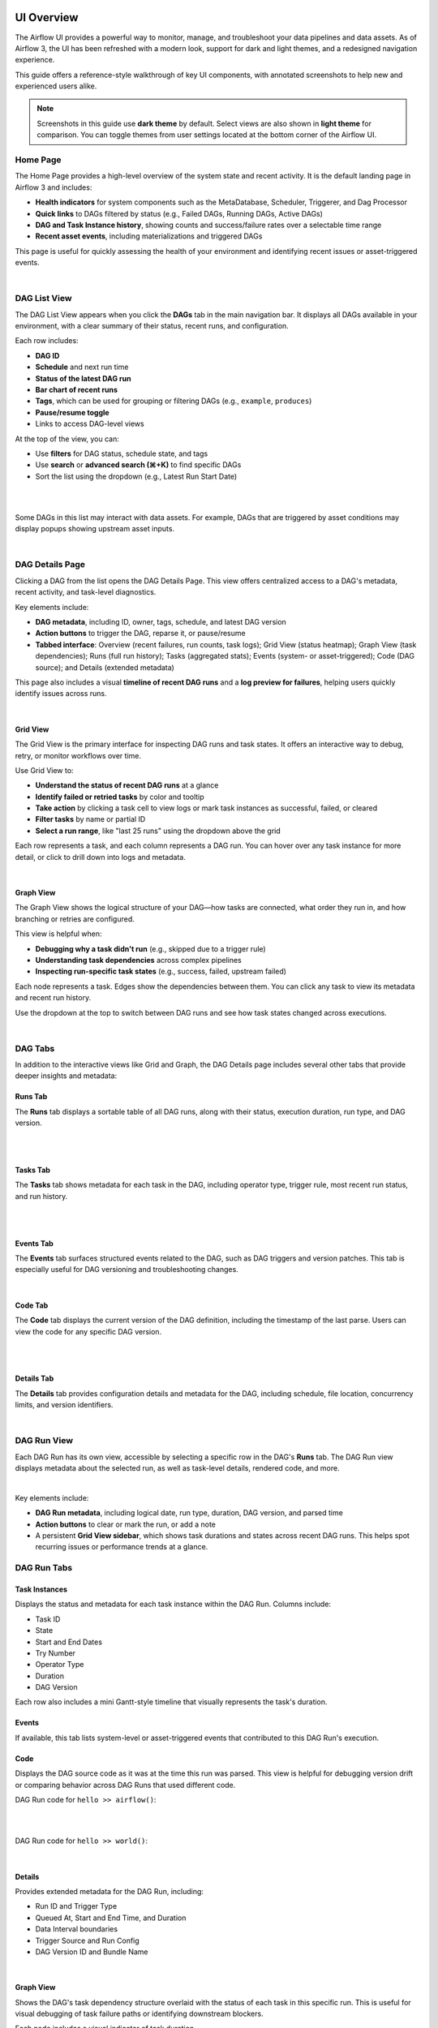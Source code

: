  .. Licensed to the Apache Software Foundation (ASF) under one
    or more contributor license agreements.  See the NOTICE file
    distributed with this work for additional information
    regarding copyright ownership.  The ASF licenses this file
    to you under the Apache License, Version 2.0 (the
    "License"); you may not use this file except in compliance
    with the License.  You may obtain a copy of the License at

 ..   http://www.apache.org/licenses/LICENSE-2.0

 .. Unless required by applicable law or agreed to in writing,
    software distributed under the License is distributed on an
    "AS IS" BASIS, WITHOUT WARRANTIES OR CONDITIONS OF ANY
    KIND, either express or implied.  See the License for the
    specific language governing permissions and limitations
    under the License.



UI Overview
===========
The Airflow UI provides a powerful way to monitor, manage, and troubleshoot your data pipelines and data assets. As of
Airflow 3, the UI has been refreshed with a modern look, support for dark and light themes, and a redesigned navigation
experience.

This guide offers a reference-style walkthrough of key UI components, with annotated screenshots to help new and
experienced users alike.

.. note::
   Screenshots in this guide use **dark theme** by default. Select views are also shown in **light theme** for comparison. You can toggle themes from user settings located at the bottom corner of the Airflow UI.

.. _ui-home:

Home Page
---------
The Home Page provides a high-level overview of the system state and recent activity. It is the default landing page in
Airflow 3 and includes:

- **Health indicators** for system components such as the MetaDatabase, Scheduler, Triggerer, and Dag Processor
- **Quick links** to DAGs filtered by status (e.g., Failed DAGs, Running DAGs, Active DAGs)
- **DAG and Task Instance history**, showing counts and success/failure rates over a selectable time range
- **Recent asset events**, including materializations and triggered DAGs

This page is useful for quickly assessing the health of your environment and identifying recent issues or
asset-triggered events.

.. image:: /img/ui-guide/home_dark.png
   :alt: Airflow Home Page showing system health, DAG/task stats, and asset events (Dark Mode)

|

.. image:: /img/ui-guide/home_light.png
   :alt: Airflow Home Page showing system health, DAG/task stats, and asset events (Dark Mode)

.. _ui-dag-list:

DAG List View
-------------

The DAG List View appears when you click the **DAGs** tab in the main navigation bar. It displays all DAGs available in
your environment, with a clear summary of their status, recent runs, and configuration.

Each row includes:

- **DAG ID**
- **Schedule** and next run time
- **Status of the latest DAG run**
- **Bar chart of recent runs**
- **Tags**, which can be used for grouping or filtering DAGs (e.g., ``example``, ``produces``)
- **Pause/resume toggle**
- Links to access DAG-level views

At the top of the view, you can:

- Use **filters** for DAG status, schedule state, and tags
- Use **search** or **advanced search (⌘+K)** to find specific DAGs
- Sort the list using the dropdown (e.g., Latest Run Start Date)

.. image:: /img/ui-guide/dag_list_dark.png
   :alt: DAG List View in dark mode showing search, filters, and DAG-level controls

|

.. image:: /img/ui-guide/dag_list_light.png
   :alt: DAG List View in light mode showing the same DAGs and actions for comparison

|

Some DAGs in this list may interact with data assets. For example, DAGs that are triggered by asset conditions may
display popups showing upstream asset inputs.

.. image:: /img/ui-guide/dag_list_asset_condition_popup_dark.png
   :alt: DAG List View showing asset condition popup (Dark Mode)

|

.. image:: /img/ui-guide/dag_list_asset_condition_popup_light.png
   :alt: DAG List View showing asset condition popup (Light Mode)

.. _ui-dag-details:

DAG Details Page
----------------

Clicking a DAG from the list opens the DAG Details Page. This view offers centralized access to a DAG's metadata, recent
activity, and task-level diagnostics.

Key elements include:

- **DAG metadata**, including ID, owner, tags, schedule, and latest DAG version
- **Action buttons** to trigger the DAG, reparse it, or pause/resume
- **Tabbed interface**: Overview (recent failures, run counts, task logs); Grid View (status heatmap); Graph View (task dependencies); Runs (full run history); Tasks (aggregated stats); Events (system- or asset-triggered); Code (DAG source); and Details (extended metadata)

This page also includes a visual **timeline of recent DAG runs** and a **log preview for failures**, helping users quickly identify issues across runs.

.. image:: /img/ui-guide/dag_overview_dashboard_dark.png
   :alt: DAG Details Page in dark mode showing overview dashboard and failure diagnostics

|

.. image:: /img/ui-guide/dag_overview_dashboard_light.png
   :alt: DAG Details Page in light mode showing overview dashboard and failure diagnostics

.. _ui-grid-view:

Grid View
'''''''''

The Grid View is the primary interface for inspecting DAG runs and task states. It offers an interactive way to debug,
retry, or monitor workflows over time.

Use Grid View to:

- **Understand the status of recent DAG runs** at a glance
- **Identify failed or retried tasks** by color and tooltip
- **Take action** by clicking a task cell to view logs or mark task instances as successful, failed, or cleared
- **Filter tasks** by name or partial ID
- **Select a run range**, like "last 25 runs" using the dropdown above the grid

Each row represents a task, and each column represents a DAG run. You can hover over any task instance for more detail,
or click to drill down into logs and metadata.

.. image:: /img/ui-guide/dag_overview_grid_dark.png
   :alt: Grid View showing DAG run status matrix with varied task states (Dark Mode)

|

.. image:: /img/ui-guide/dag_overview_grid_light.png
   :alt: Grid View showing DAG run status matrix with varied task states (Light Mode)

.. _ui-graph-view:

Graph View
''''''''''

The Graph View shows the logical structure of your DAG—how tasks are connected, what order they run in, and how
branching or retries are configured.

This view is helpful when:

- **Debugging why a task didn't run** (e.g., skipped due to a trigger rule)
- **Understanding task dependencies** across complex pipelines
- **Inspecting run-specific task states** (e.g., success, failed, upstream failed)

Each node represents a task. Edges show the dependencies between them. You can click any task to view its metadata and
recent run history.

Use the dropdown at the top to switch between DAG runs and see how task states changed across executions.

.. image:: /img/ui-guide/dag_overview_graph_dark.png
   :alt: Graph View showing DAG structure with no DAG run selected (Dark Mode)

|

.. image:: /img/ui-guide/dag_overview_graph_light.png
   :alt: Graph View showing DAG structure with no DAG run selected (Light Mode)

.. _ui-dag-tabs:

DAG Tabs
--------
In addition to the interactive views like Grid and Graph, the DAG Details page includes several other tabs that provide
deeper insights and metadata:

Runs Tab
''''''''
The **Runs** tab displays a sortable table of all DAG runs, along with their status, execution duration, run type, and DAG version.

.. image:: /img/ui-guide/dag_overview_runs_dark.png
   :alt: DAG Runs Tab (Dark Mode)

|

.. image:: /img/ui-guide/dag_overview_runs_light.png
   :alt: DAG Runs Tab (Light Mode)

|

Tasks Tab
'''''''''

The **Tasks** tab shows metadata for each task in the DAG, including operator type, trigger rule, most recent run status, and run history.

.. image:: /img/ui-guide/dag_overview_tasks_dark.png
   :alt: DAG Tasks Tab (Dark Mode)

|

.. image:: /img/ui-guide/dag_overview_tasks_light.png
   :alt: DAG Tasks Tab (Light Mode)

|

Events Tab
''''''''''

The **Events** tab surfaces structured events related to the DAG, such as DAG triggers and version patches. This tab is especially useful for DAG versioning and troubleshooting changes.

.. image:: /img/ui-guide/dag_overview_events_dark.png
   :alt: DAG Events Tab (Dark Mode)

|

.. image:: /img/ui-guide/dag_overview_events_light.png
   :alt: DAG Events Tab (Light Mode)

Code Tab
''''''''

The **Code** tab displays the current version of the DAG definition, including the timestamp of the last parse. Users can view the code for any specific DAG version.

.. image:: /img/ui-guide/dag_overview_code_dark.png
   :alt: DAG Code Tab (Dark Mode)

|

.. image:: /img/ui-guide/dag_overview_code_light.png
   :alt: DAG Code Tab (Light Mode)

|

Details Tab
'''''''''''

The **Details** tab provides configuration details and metadata for the DAG, including schedule, file location, concurrency limits, and version identifiers.

.. image:: /img/ui-guide/dag_overview_details_dark.png
   :alt: DAG Details Tab (Dark Mode)

|

.. image:: /img/ui-guide/dag_overview_details_light.png
   :alt: DAG Details Tab (Light Mode)

.. _ui-dag-runs:

DAG Run View
------------
Each DAG Run has its own view, accessible by selecting a specific row in the DAG's **Runs** tab. The DAG Run view
displays metadata about the selected run, as well as task-level details, rendered code, and more.

.. image:: /img/ui-guide/dag_run_task_instances_dark.png
  :alt: DAG Run - Task Instances tab (dark mode)

|


Key elements include:

- **DAG Run metadata**, including logical date, run type, duration, DAG version, and parsed time
- **Action buttons** to clear or mark the run, or add a note
- A persistent **Grid View sidebar**, which shows task durations and states across recent DAG runs. This helps spot recurring issues or performance trends at a glance.

DAG Run Tabs
------------

Task Instances
''''''''''''''

Displays the status and metadata for each task instance within the DAG Run. Columns include:

- Task ID
- State
- Start and End Dates
- Try Number
- Operator Type
- Duration
- DAG Version

Each row also includes a mini Gantt-style timeline that visually represents the task's duration.

.. image:: /img/ui-guide/dag_run_task_instances_light.png
   :alt: DAG Run - Task Instances (light mode)

Events
''''''

If available, this tab lists system-level or asset-triggered events that contributed to this DAG Run's execution.

Code
''''

Displays the DAG source code as it was at the time this run was parsed. This view is helpful for debugging version drift
or comparing behavior across DAG Runs that used different code.

DAG Run code for ``hello >> airflow()``:

.. image:: /img/ui-guide/dag_run_code_hello_airflow_dark.png
   :alt: DAG Run Code Snapshot - airflow() (dark mode)

|

.. image:: /img/ui-guide/dag_run_code_hello_airflow_light.png
   :alt: DAG Run Code Snapshot - airflow() (light mode)

|

DAG Run code for ``hello >> world()``:

.. image:: /img/ui-guide/dag_run_code_hello_world_dark.png
   :alt: DAG Run Code Snapshot - world() (dark mode)

|

.. image:: /img/ui-guide/dag_run_code_hello_world_light.png
   :alt: DAG Run Code Snapshot - world() (light mode)

Details
'''''''

Provides extended metadata for the DAG Run, including:

- Run ID and Trigger Type
- Queued At, Start and End Time, and Duration
- Data Interval boundaries
- Trigger Source and Run Config
- DAG Version ID and Bundle Name

.. image:: /img/ui-guide/dag_run_details_dark.png
   :alt: DAG Run - Details tab (dark mode)

|

.. image:: /img/ui-guide/dag_run_details_light.png
   :alt: DAG Run - Details tab (light mode)

Graph View
''''''''''

Shows the DAG's task dependency structure overlaid with the status of each task in this specific run. This is useful for visual debugging of task failure paths or identifying downstream blockers.

Each node includes a visual indicator of task duration.

.. image:: /img/ui-guide/dag_run_graph_dark.png
   :alt: DAG Run - Graph View (dark mode)

|

.. image:: /img/ui-guide/dag_run_graph_light.png
   :alt: DAG Run - Graph View (light mode)

.. _ui-ti-view:

Task Instance View
------------------

When you click on a specific task from the DAG Run view, you're brought to the **Task Instance View**, which shows
detailed logs and metadata for that individual task execution.

.. image:: /img/ui-guide/dag_task_instance_logs_dark.png
  :alt: Task Logs (dark mode)

.. _ui-ti-tabs:

Task Instance Tabs
------------------

Each task instance has a tabbed view providing access to logs, rendered templates, XComs, and execution metadata.

Logs
''''
The default tab shows the task logs, which include system output, error messages, and traceback information. This is the first place to look when a task fails.

.. image:: /img/ui-guide/dag_task_instance_logs_light1.png
  :alt: Task Logs (light mode)

Rendered Templates
''''''''''''''''''
Displays the rendered version of templated fields in your task. Useful for debugging context variables or verifying
dynamic content.

XCom
''''
Shows any values pushed via ``XCom.push()`` or returned from Python functions when using TaskFlow.

.. image:: /img/ui-guide/dag_run_task_instance_xcom_dark.png
  :alt: Task Instance - XCom tab (dark mode)

|

.. image:: /img/ui-guide/dag_run_task_instance_xcom_light.png
  :alt: Task Instance - XCom tab (light mode)

Events
''''''
If present, displays relevant events related to this specific task instance execution.

Code
''''
Shows the DAG source code parsed at the time of execution. This helps verify what version of the DAG the task ran with.

Details
'''''''
Displays runtime metadata about the task instance, including:

- Task ID and State
- DAG Run ID, DAG Version, and Bundle Name
- Operator used and runtime duration
- Pool and slot usage
- Executor and configuration

.. image:: /img/ui-guide/dag_task_instance_details_dark.png
  :alt: Task Instance - Details tab (dark mode)

|

.. image:: /img/ui-guide/dag_task_instance_details_light.png
  :alt: Task Instance - Details tab (light mode)

.. _ui-asset-views:

Asset Views
-----------

The **Assets** section provides a dedicated interface to monitor and debug asset-centric workflows. Assets represent
logical data units—such as files, tables, or models—that tasks can produce or consume. Airflow tracks these dependencies
and provides visualizations to better understand their orchestration.

Asset List
''''''''''

The Asset List shows all known assets, grouped by name. For each asset, you can see:

- The group the asset belongs to (if any)
- The DAGs that consume the asset
- The tasks that produce the asset

Hovering over a count of DAGs or tasks shows a tooltip with the full list of producers or consumers.

.. image:: /img/ui-guide/asset_list_consuming_dags_dark.png
  :alt: Asset Graph View (dark mode)

|

.. image:: /img/ui-guide/asset_list_consuming_dags_light.png
  :alt: Asset Graph View (light mode)

Clicking on the link takes you to the Asset Graph View.

Asset Graph View
''''''''''''''''

The Asset Graph View shows the asset in context, including upstream producers and downstream consumers. You can use this view to:

- Understand asset lineage and the DAGs involved
- Trigger asset events manually
- View recent asset events and the DAG runs they triggered

.. image:: /img/ui-guide/asset_view_dark.png
  :alt: Asset Graph View (dark mode)

|

.. image:: /img/ui-guide/asset_view_light.png
  :alt: Asset Graph View (light mode)


Graph Overlays in DAG View
''''''''''''''''''''''''''

When a DAG contains asset-producing or asset-consuming tasks, you can enable asset overlays on the DAG Graph view. Toggle the switches next to each asset to:

- See how assets flow between DAGs
- Inspect asset-triggered dependencies

Two graph modes are available:

- **All DAG Dependencies**: Shows all DAG-to-DAG and task-level connections

  .. image:: /img/ui-guide/dag_graph_all_dependencies_dark.png
    :alt: DAG Graph View - All Dependencies (dark mode)

  |

  .. image:: /img/ui-guide/dag_graph_all_dependencies_light.png
    :alt: DAG Graph View - All Dependencies (light mode)

  |

- **External Conditions**: Shows only DAGs triggered via asset events

  .. image:: /img/ui-guide/dag_graph_external_conditions_dark.png
    :alt: DAG Graph View - External Conditions Only (dark mode)

  |

  .. image:: /img/ui-guide/dag_graph_external_conditions_light.png
    :alt: DAG Graph View - External Conditions Only (light mode)

.. _ui-admin-views:

Admin Views
-----------

The **Admin** tab provides system-level tools for configuring and extending Airflow. These views are primarily intended for administrators and platform operators responsible for deployment, integration, and performance tuning.

Key pages include:

- **Variables** – Store key-value pairs accessible from DAGs. Variables can be used to manage environment-specific parameters or secrets.
- **Connections** – Define connection URIs to external systems such as databases, cloud services, or APIs. These are consumed by Airflow operators and hooks.
- **Pools** – Control resource allocation by limiting the number of concurrently running tasks assigned to a named pool. Useful for managing contention or quota-constrained systems.
- **Providers** – View installed provider packages (e.g., ``apache-airflow-providers-google``), including available hooks, sensors, and operators. This is helpful for verifying provider versions or troubleshooting import errors.
- **Plugins** – Inspect registered Airflow plugins that extend the platform via custom operators, macros, or UI elements.
- **Config** – View the full effective Airflow configuration as parsed from ``airflow.cfg``, environment variables, or overridden defaults. This can help debug issues related to scheduler behavior, secrets backends, and more.

.. note::
   The Admin tab is only visible to users with appropriate RBAC permissions.

------------

.. image:: img/ui-dark/variable_hidden.png

------------

.. image:: img/ui-guide/admin_connections_dark.png

------------

.. image:: img/ui-guide/admin_connections_add_dark.png
